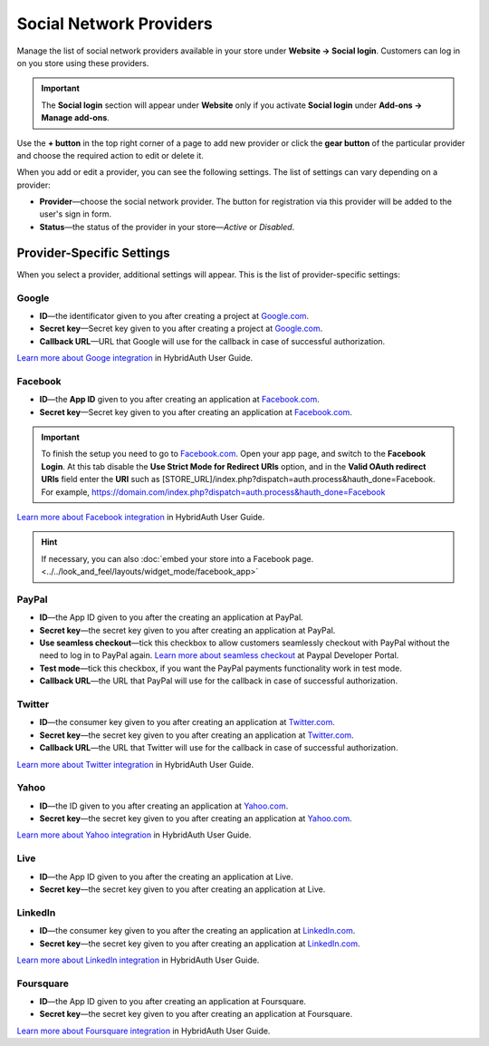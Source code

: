 ************************
Social Network Providers
************************

Manage the list of social network providers available in your store under **Website → Social login**. Customers can log in on you store using these providers.

.. important::

    The **Social login** section will appear under **Website** only if you activate **Social login** under **Add-ons → Manage add-ons**.

Use the **+ button** in the top right corner of a page to add new provider or click the **gear button** of the particular provider and choose the required action to edit or delete it.
 
When you add or edit a provider, you can see the following settings. The list of settings can vary depending on a provider:

* **Provider**—choose the social network provider. The button for registration via this provider will be added to the user's sign in form.

* **Status**—the status of the provider in your store—*Active* or *Disabled*.

==========================
Provider-Specific Settings
==========================

When you select a provider, additional settings will appear. This is the list of provider-specific settings:

------
Google
------

* **ID**—the identificator given to you after creating a project at `Google.com <https://code.google.com/apis/console/?pli=1>`_.

* **Secret key**—Secret key given to you after creating a project at `Google.com <https://code.google.com/apis/console/?pli=1>`_.

* **Callback URL**—URL that Google will use for the callback in case of successful authorization.

`Learn more about Googe integration <https://hybridauth.github.io/hybridauth/userguide/IDProvider_info_Google.html>`_ in HybridAuth User Guide.

--------
Facebook
--------

* **ID**—the **App ID** given to you after creating an application at `Facebook.com <https://developers.facebook.com/apps>`_.

* **Secret key**—Secret key given to you after creating an application at `Facebook.com <https://developers.facebook.com/apps>`_.

.. important::

    To finish the setup you need to go to `Facebook.com <https://developers.facebook.com/apps>`_. Open your app page, and switch to the **Facebook Login**. At this tab disable the **Use Strict Mode for Redirect URIs** option, and in the **Valid OAuth redirect URIs** field enter the **URI** such as [STORE_URL]/index.php?dispatch=auth.process&hauth_done=Facebook. For example, https://domain.com/index.php?dispatch=auth.process&hauth_done=Facebook

`Learn more about Facebook integration <https://hybridauth.github.io/hybridauth/userguide/IDProvider_info_Facebook.html>`_ in HybridAuth User Guide.

.. hint::

    If necessary, you can also :doc:`embed your store into a Facebook page. <../../look_and_feel/layouts/widget_mode/facebook_app>`

------
PayPal
------

* **ID**—the App ID given to you after the creating an application at PayPal.

* **Secret key**—the secret key given to you after creating an application at PayPal.

* **Use seamless checkout**—tick this checkbox to allow customers seamlessly checkout with PayPal without the need to log in to PayPal again. `Learn more about seamless checkout <https://developer.paypal.com/docs/integration/direct/identity/seamless-checkout/>`_ at Paypal Developer Portal.

* **Test mode**—tick this checkbox, if you want the PayPal payments functionality work in test mode.

* **Callback URL**—the URL that PayPal will use for the callback in case of successful authorization.

-------
Twitter
-------

* **ID**—the consumer key given to you after creating an application at `Twitter.com <https://dev.twitter.com/apps>`_.

* **Secret key**—the secret key given to you after creating an application at `Twitter.com <https://dev.twitter.com/apps>`_.

* **Callback URL**—the URL that Twitter will use for the callback in case of successful authorization.

`Learn more about Twitter integration <https://hybridauth.github.io/hybridauth/userguide/IDProvider_info_Twitter.html>`_ in HybridAuth User Guide.

-----
Yahoo
-----

* **ID**—the ID given to you after creating an application at `Yahoo.com <https://login.yahoo.com/config/login_verify2?.src=devnet&.done=http%3A%2F%2Fdeveloper.apps.yahoo.com%2Fdashboard%2FcreateKey.html>`_.

* **Secret key**—the secret key given to you after creating an application at `Yahoo.com <https://login.yahoo.com/config/login_verify2?.src=devnet&.done=http%3A%2F%2Fdeveloper.apps.yahoo.com%2Fdashboard%2FcreateKey.html>`_.

`Learn more about Yahoo integration <https://hybridauth.github.io/hybridauth/userguide/IDProvider_info_Yahoo.html>`_ in HybridAuth User Guide.

----
Live
----

* **ID**—the App ID given to you after the creating an application at Live.

* **Secret key**—the secret key given to you after creating an application at Live.

--------
LinkedIn
--------

* **ID**—the consumer key given to you after the creating an application at `LinkedIn.com <https://www.linkedin.com/uas/login?session_redirect=http%3A%2F%2Fwww%2Elinkedin%2Ecom%2FpostLogin%3Fsession_rikey%3Dfpu_41blh0jL5hJkp1eZZ9sPHEr45YEUV4Y9mIsCRy6PInlq-z1MZ80P05D13_1UL8q9F6xC0pCVI-QRVkVsI6WC2zNeWCBXYHa%26l%3Dhttps%253A%252F%252Fwww%252Elinkedin%252Ecom%252Fsecure%252Fdeveloper%26id%3D0%26b%3D959a9590-bca1-4fa1-8e52-6a663be18db3%26h%3DeWBL%26m%3DGET>`_.

* **Secret key**—the secret key given to you after creating an application at `LinkedIn.com <https://www.linkedin.com/uas/login?session_redirect=http%3A%2F%2Fwww%2Elinkedin%2Ecom%2FpostLogin%3Fsession_rikey%3Dfpu_41blh0jL5hJkp1eZZ9sPHEr45YEUV4Y9mIsCRy6PInlq-z1MZ80P05D13_1UL8q9F6xC0pCVI-QRVkVsI6WC2zNeWCBXYHa%26l%3Dhttps%253A%252F%252Fwww%252Elinkedin%252Ecom%252Fsecure%252Fdeveloper%26id%3D0%26b%3D959a9590-bca1-4fa1-8e52-6a663be18db3%26h%3DeWBL%26m%3DGET>`_.

`Learn more about LinkedIn integration <https://hybridauth.github.io/hybridauth/userguide/IDProvider_info_LinkedIn.html>`_ in HybridAuth User Guide.

----------
Foursquare
----------

* **ID**—the App ID given to you after creating an application at Foursquare.

* **Secret key**—the secret key given to you after creating an application at Foursquare.

`Learn more about Foursquare integration <https://hybridauth.github.io/hybridauth/userguide/IDProvider_info_Foursquare.html>`_ in HybridAuth User Guide.
